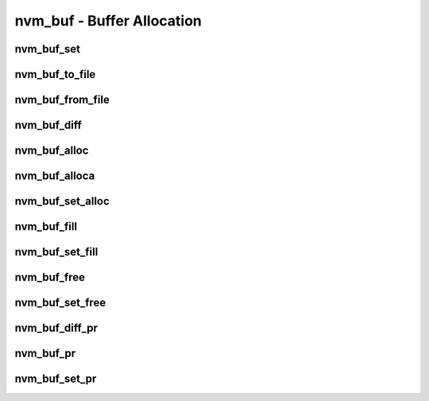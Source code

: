 .. _sec-capi-nvm_buf:

nvm_buf - Buffer Allocation
===========================

nvm_buf_set
-----------

.. doxygenstruct:: nvm_buf_set
   :members:

nvm_buf_to_file
---------------

.. doxygenfunction:: nvm_buf_to_file

nvm_buf_from_file
-----------------

.. doxygenfunction:: nvm_buf_from_file

nvm_buf_diff
------------

.. doxygenfunction:: nvm_buf_diff

nvm_buf_alloc
-------------

.. doxygenfunction:: nvm_buf_alloc

nvm_buf_alloca
--------------

.. doxygenfunction:: nvm_buf_alloca

nvm_buf_set_alloc
-----------------

.. doxygenfunction:: nvm_buf_set_alloc

nvm_buf_fill
------------

.. doxygenfunction:: nvm_buf_fill

nvm_buf_set_fill
----------------

.. doxygenfunction:: nvm_buf_set_fill

nvm_buf_free
------------

.. doxygenfunction:: nvm_buf_free

nvm_buf_set_free
----------------

.. doxygenfunction:: nvm_buf_set_free

nvm_buf_diff_pr
---------------

.. doxygenfunction:: nvm_buf_diff_pr

nvm_buf_pr
----------

.. doxygenfunction:: nvm_buf_pr

nvm_buf_set_pr
--------------

.. doxygenfunction:: nvm_buf_set_pr

